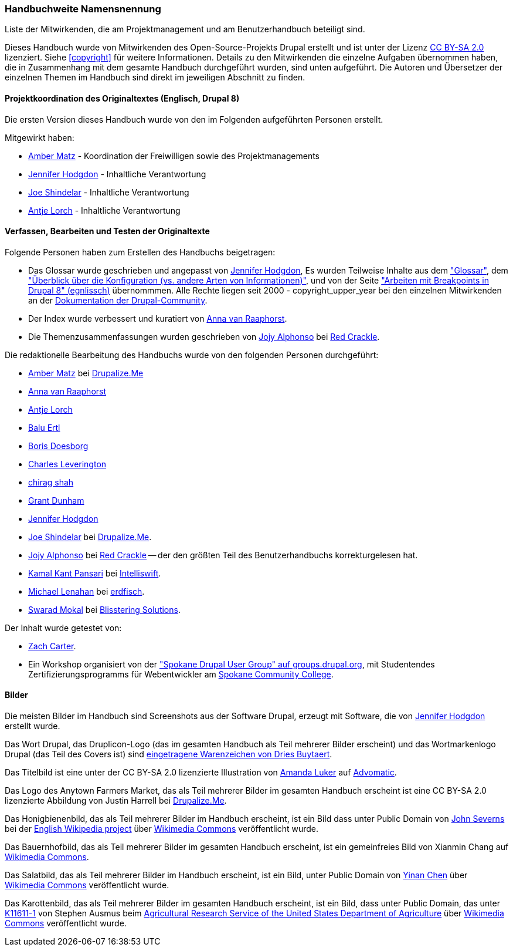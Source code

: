 [[attributions]]
=== Handbuchweite Namensnennung
[role="summary"]
Liste der Mitwirkenden, die am Projektmanagement und am Benutzerhandbuch beteiligt sind.

(((Content attributions for this document)))
(((Attributions for this document)))
(((Copyright for this document)))

Dieses Handbuch wurde von Mitwirkenden des Open-Source-Projekts Drupal erstellt
und ist unter der Lizenz
https://creativecommons.org/licenses/by-sa/2.0/[CC BY-SA 2.0] lizenziert.
Siehe <<copyright>> für weitere Informationen. Details zu den Mitwirkenden die einzelne
Aufgaben übernommen haben, die in Zusammenhang mit dem gesamte Handbuch durchgeführt
 wurden, sind unten aufgeführt. Die Autoren und Übersetzer der einzelnen Themen im
Handbuch sind direkt im jeweiligen Abschnitt zu finden.


==== Projektkoordination des Originaltextes (Englisch, Drupal 8)

Die ersten Version dieses Handbuch wurde von den im Folgenden aufgeführten
Personen erstellt.

Mitgewirkt haben:

* https://www.drupal.org/u/amber-himes-matz[Amber Matz] - Koordination der Freiwilligen
sowie des Projektmanagements

* https://www.drupal.org/u/jhodgdon[Jennifer Hodgdon] - Inhaltliche Verantwortung

* https://www.drupal.org/u/eojthebrave[Joe Shindelar] - Inhaltliche Verantwortung

* https://www.drupal.org/u/ifrik[Antje Lorch] - Inhaltliche Verantwortung


==== Verfassen, Bearbeiten und Testen der Originaltexte

Folgende Personen haben zum Erstellen des Handbuchs beigetragen:

* Das Glossar wurde geschrieben und angepasst von
https://www.drupal.org/u/jhodgdon[Jennifer Hodgdon],
Es wurden Teilweise Inhalte aus dem https://www.drupal.org/docs/7/understanding-drupal/glossary["Glossar"], dem
https://www.drupal.org/node/2120523["Überblick über die Konfiguration (vs. andere
Arten von Informationen)"], und von der Seite
https://www.drupal.org/docs/8/theming-drupal-8/working-with-breakpoints-in-drupal-8["Arbeiten mit
Breakpoints in Drupal 8" (egnlissch)] übernommmen.
Alle Rechte liegen seit 2000 - copyright_upper_year bei den einzelnen
Mitwirkenden an der
https://www.drupal.org/documentation[Dokumentation der Drupal-Community].

* Der Index wurde verbessert und kuratiert von
https://www.drupal.org/u/avanraaphorst[Anna van Raaphorst].

* Die Themenzusammenfassungen wurden geschrieben von
https://www.drupal.org/u/jojyja[Jojy Alphonso] bei
http://redcrackle.com[Red Crackle].

Die redaktionelle Bearbeitung des Handbuchs wurde von den folgenden Personen
durchgeführt:

* https://www.drupal.org/u/amber-himes-matz[Amber Matz] bei
https://drupalize.me[Drupalize.Me]

* https://www.drupal.org/u/avanraaphorst[Anna van Raaphorst]

* https://www.drupal.org/u/ifrik[Antje Lorch]

* https://www.drupal.org/u/balu-ertl[Balu Ertl]

* https://www.drupal.org/u/batigolix[Boris Doesborg]

* https://www.drupal.org/u/cleverington[Charles Leverington]

* https://www.drupal.org/u/chishah92[chirag shah]

* https://www.drupal.org/u/gdunham[Grant Dunham]

* https://www.drupal.org/u/jhodgdon[Jennifer Hodgdon]

* https://www.drupal.org/u/eojthebrave[Joe Shindelar] bei
https://drupalize.me[Drupalize.Me].

* https://www.drupal.org/u/jojyja[Jojy Alphonso] bei
http://redcrackle.com[Red Crackle] -- der den größten Teil des Benutzerhandbuchs korrekturgelesen hat.

* https://www.drupal.org/u/kamalkantpansari[Kamal Kant Pansari] bei
http://www.intelliswift.com/[Intelliswift].

* https://www.drupal.org/u/michaellenahan[Michael Lenahan] bei
 https://erdfisch.de[erdfisch].

* https://www.drupal.org/u/swarad07[Swarad Mokal] bei
http://www.blisstering.com[Blisstering Solutions].


Der Inhalt wurde getestet von:

* https://www.drupal.org/u/zachcarter[Zach Carter].

* Ein Workshop organisiert von der https://groups.drupal.org/spokane-wa["Spokane
Drupal User Group" auf groups.drupal.org], mit Studentendes
Zertifizierungsprogramms für Webentwickler am
http://scc.spokane.edu[Spokane Community College].

==== Bilder

Die meisten Bilder im Handbuch sind Screenshots aus der Software Drupal,
erzeugt mit Software, die von
https://www.drupal.org/u/jhodgdon[Jennifer Hodgdon] erstellt wurde.

Das Wort Drupal, das Druplicon-Logo (das im gesamten Handbuch als Teil
mehrerer Bilder erscheint)
und das Wortmarkenlogo Drupal (das Teil des Covers ist)
sind
https://www.drupal.org/about/media-kit/logos[eingetragene Warenzeichen von Dries Buytaert].

Das Titelbild ist eine unter der CC BY-SA 2.0 lizenzierte Illustration von
https://www.drupal.org/u/mndonx[Amanda Luker] auf
https://www.advomatic.com/[Advomatic].

Das Logo des Anytown Farmers Market, das als Teil mehrerer Bilder im
gesamten Handbuch erscheint ist eine CC BY-SA 2.0 lizenzierte Abbildung
von Justin Harrell bei https://drupalize.me/[Drupalize.Me].

Das Honigbienenbild, das als Teil mehrerer Bilder im Handbuch erscheint,
ist ein Bild dass unter Public Domain von
https://en.wikipedia.org/wiki/User:Severnjc[John Severns] bei der
https://en.wikipedia.org/wiki/Main_Page[English Wikipedia project] über
https://commons.wikimedia.org/wiki/File:European_honey_bee_extracts_nectar.jpg[Wikimedia Commons] veröffentlicht wurde.

Das Bauernhofbild, das als Teil mehrerer Bilder im gesamten Handbuch erscheint,
ist ein gemeinfreies Bild von Xianmin Chang auf
https://commons.wikimedia.org/wiki/File:Bere%26ModernBarley.jpg[Wikimedia Commons].

Das Salatbild, das als Teil mehrerer Bilder im Handbuch erscheint,
ist ein Bild, unter Public Domain von
https://www.goodfreephotos.com/[Yinan Chen] über
https://commons.wikimedia.org/wiki/File:Gfp-salad.jpg[Wikimedia Commons]
veröffentlicht wurde.

Das Karottenbild, das als Teil mehrerer Bilder im gesamten Handbuch erscheint,
ist ein Bild, dass unter Public Domain, das unter
https://www.ars.usda.gov/oc/images/photos/nov04/k11611-1/[K11611-1] von
Stephen Ausmus beim
https://en.wikipedia.org/wiki/Agricultural_Research_Service[Agricultural Research Service of the United States Department of Agriculture] über
https://commons.wikimedia.org/wiki/File:Carrots_of_many_colors.jpg[Wikimedia Commons] veröffentlicht wurde.

